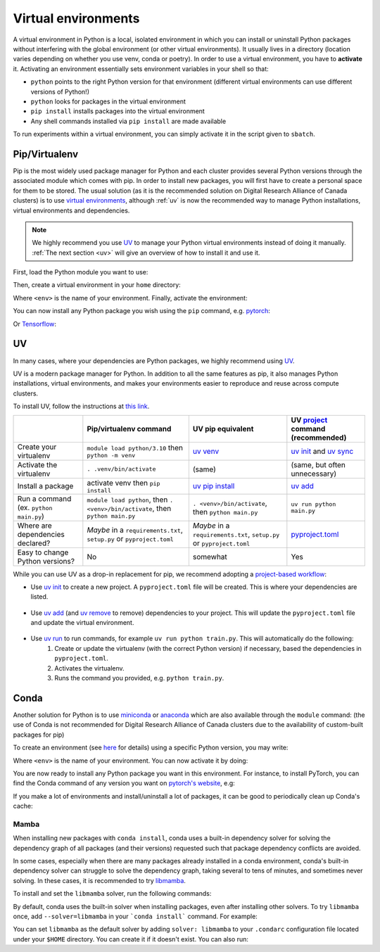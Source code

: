 .. _python:

Virtual environments
====================

A virtual environment in Python is a local, isolated environment in which you
can install or uninstall Python packages without interfering with the global
environment (or other virtual environments). It usually lives in a directory
(location varies depending on whether you use venv, conda or poetry). In order
to use a virtual environment, you have to **activate** it. Activating an
environment essentially sets environment variables in your shell so that:

* ``python`` points to the right Python version for that environment (different
  virtual environments can use different versions of Python!)
* ``python`` looks for packages in the virtual environment
* ``pip install`` installs packages into the virtual environment
* Any shell commands installed via ``pip install`` are made available

To run experiments within a virtual environment, you can simply activate it
in the script given to ``sbatch``.


Pip/Virtualenv
--------------

Pip is the most widely used package manager for Python and each cluster provides
several Python versions through the associated module which comes with pip. In
order to install new packages, you will first have to create a personal space
for them to be stored.  The usual solution (as it is the recommended solution
on Digital Research Alliance of Canada clusters) is to use `virtual
environments <https://virtualenv.pypa.io/en/stable/>`_, although :ref:`uv` is now
the recommended way to manage Python installations, virtual environments and dependencies.

.. note::
   We highly recommend you use `UV <https://docs.astral.sh/uv>`_ to manage your Python
   virtual environments instead of doing it manually.
   :ref:`The next section <uv>` will give an overview of how to install it and use it.

First, load the Python module you want to use:

.. prompt:: bash $

   module load python/3.8

Then, create a virtual environment in your ``home`` directory:

.. prompt:: bash $

   python -m venv $HOME/<env>

Where ``<env>`` is the name of your environment. Finally, activate the environment:

.. prompt:: bash $

   source $HOME/<env>/bin/activate

You can now install any Python package you wish using the ``pip`` command, e.g.
`pytorch <https://pytorch.org/get-started/locally>`_:

.. prompt:: bash (<env>)$

   pip install torch torchvision

Or `Tensorflow <https://www.tensorflow.org/install/gpu>`_:

.. prompt:: bash (<env>)$

   pip install tensorflow-gpu

UV
--

In many cases, where your dependencies are Python packages, we highly recommend using `UV
<https://docs.astral.sh/uv>`_.

UV is a modern package manager for Python. In addition to all the same features as pip,
it also manages Python installations, virtual environments, and makes your environments
easier to reproduce and reuse across compute clusters.

To install UV, follow the instructions at `this link <https://docs.astral.sh/uv/getting-started/installation/>`_.


+-------------------------+------------------------------------+------------------------------------+-------------------------------------+
|                         | Pip/virtualenv command             | UV pip equivalent                  | UV `project`_ command (recommended) | 
+=========================+====================================+====================================+=====================================+
| Create your virtualenv  | ``module load python/3.10``        | `uv venv`_                         | `uv init`_ and `uv sync`_           |
|                         | then ``python -m venv``            |                                    |                                     |
+-------------------------+------------------------------------+------------------------------------+-------------------------------------+
| Activate the virtualenv | ``. .venv/bin/activate``           | (same)                             | (same, but often unnecessary)       |
+-------------------------+------------------------------------+------------------------------------+-------------------------------------+
| Install a package       | activate venv then ``pip install`` | `uv pip install`_                  | `uv add`_                           |    
+-------------------------+------------------------------------+------------------------------------+-------------------------------------+
| Run a command           | ``module load python``, then       |                                    |                                     |
| (ex. ``python main.py``)| ``. <venv>/bin/activate``, then    | ``. <venv>/bin/activate``,         |                                     |
|                         | ``python main.py``                 | then ``python main.py``            | ``uv run python main.py``           |
+-------------------------+------------------------------------+------------------------------------+-------------------------------------+
| Where are               | *Maybe* in a ``requirements.txt``, | *Maybe* in a ``requirements.txt``, | `pyproject.toml`_                   |
| dependencies declared?  | ``setup.py`` or ``pyproject.toml`` | ``setup.py`` or ``pyproject.toml`` |                                     |
+-------------------------+------------------------------------+------------------------------------+-------------------------------------+
| Easy to change Python   | No                                 | somewhat                           | Yes                                 |
| versions?               |                                    |                                    |                                     |
+-------------------------+------------------------------------+------------------------------------+-------------------------------------+


While you can use UV as a drop-in replacement for pip, we recommend adopting a `project-based workflow`_:


* Use `uv init`_ to create a new project. A ``pyproject.toml`` file will be created. This is where your dependencies are listed.

   .. prompt:: bash $

      uv init --python=3.12

* Use `uv add`_ (and `uv remove <https://docs.astral.sh/uv/reference/cli/#uv-remove>`_ to remove) dependencies to your project. This will update the ``pyproject.toml`` file and update the virtual environment.

   .. prompt:: bash $

      uv add torch

* Use `uv run`_ to run commands, for example ``uv run python train.py``. This will automatically do the following:
   1. Create or update the virtualenv (with the correct Python version) if necessary, based the dependencies in ``pyproject.toml``.
   2. Activates the virtualenv.
   3. Runs the command you provided, e.g. ``python train.py``.

   .. prompt:: bash $

      uv run python main.py


.. _project-based workflow: https://docs.astral.sh/uv/guides/projects/
.. _pyproject.toml: https://docs.astral.sh/uv/guides/projects/#pyprojecttoml
.. _project: https://docs.astral.sh/uv/guides/projects/
.. _uv init: https://docs.astral.sh/uv/reference/cli/#uv-init
.. _uv add: https://docs.astral.sh/uv/reference/cli/#uv-add
.. _uv remove: https://docs.astral.sh/uv/reference/cli/#uv-remove
.. _uv run: https://docs.astral.sh/uv/reference/cli/#uv-run
.. _uv sync: https://docs.astral.sh/uv/reference/cli/#uv-sync
.. _uv pip install: https://docs.astral.sh/uv/reference/cli/#uv-pip-install
.. _uv venv: https://docs.astral.sh/uv/reference/cli/#uv-venv

Conda
-----

Another solution for Python is to use `miniconda
<https://docs.conda.io/en/latest/miniconda.html>`_ or `anaconda
<https://docs.anaconda.com>`_ which are also available through the ``module``
command: (the use of Conda is not recommended for Digital Research Alliance of
Canada clusters due to the availability of custom-built packages for pip)

.. prompt:: bash $, auto

   $ module load miniconda/3
   [=== Module miniconda/3 loaded ===]
   To enable conda environment functions, first use:

To create an environment (see `here
<https://docs.conda.io/projects/conda/en/latest/user-guide/tasks/manage-environments.html>`_
for details) using a specific Python version, you may write:

.. prompt:: bash $

   conda create -n <env> python=3.9

Where ``<env>`` is the name of your environment. You can now activate it by doing:

.. prompt:: bash $

   conda activate <env>

You are now ready to install any Python package you want in this environment.
For instance, to install PyTorch, you can find the Conda command of any version
you want on `pytorch's website <https://pytorch.org/get-started/locally>`_, e.g:

.. prompt:: bash (<env>)$

   conda install pytorch torchvision cudatoolkit=10.0 -c pytorch

If you make a lot of environments and install/uninstall a lot of packages, it
can be good to periodically clean up Conda's cache:

.. prompt:: bash (<env>)$

   conda clean -it

Mamba
^^^^^

When installing new packages with ``conda install``, conda uses a built-in
dependency solver for solving the dependency graph of all packages (and their
versions) requested such that package dependency conflicts are avoided.

In some cases, especially when there are many packages already installed in a
conda environment, conda's built-in dependency solver can struggle to solve the
dependency graph, taking several to tens of minutes, and sometimes never
solving. In these cases, it is recommended to try `libmamba
<https://conda.github.io/conda-libmamba-solver/getting-started/>`_.

To install and set the ``libmamba`` solver, run the following commands:

.. prompt:: bash $, auto

   \# Install miniconda
   \# (you can not use the preinstalled anaconda/miniconda as installing libmamba
   \#  requires ownership over the anaconda/miniconda install directory)
   $ wget https://repo.anaconda.com/miniconda/Miniconda3-py310_22.11.1-1-Linux-x86_64.sh
   $ bash Miniconda3-py310_22.11.1-1-Linux-x86_64.sh

   \# Install libmamba
   $ conda install -n base conda-libmamba-solver

By default, conda uses the built-in solver when installing packages, even after
installing other solvers. To try ``libmamba`` once, add ``--solver=libmamba`` in
your ```conda install``` command. For example:

.. prompt:: bash $

   conda install tensorflow --solver=libmamba

You can set ``libmamba`` as the default solver by adding ``solver: libmamba``
to your ``.condarc`` configuration file located under your ``$HOME`` directory.
You can create it if it doesn't exist. You can also run:

.. prompt:: bash $

   conda config --set solver libmamba
